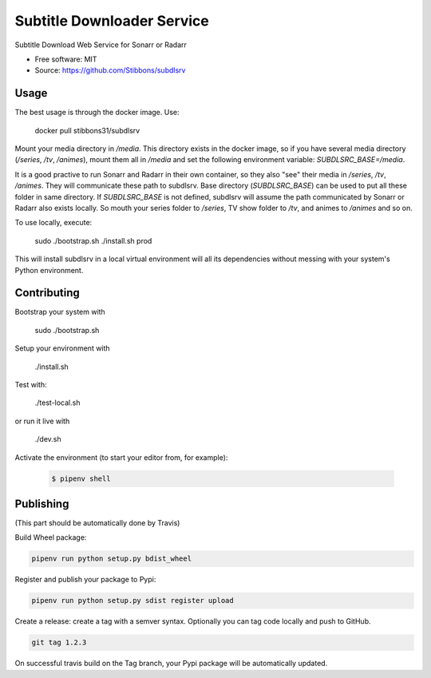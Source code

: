 ===========================
Subtitle Downloader Service
===========================

.. image:: https://travis-ci.org/Stibbons/subdlsrv.svg?branch=master
    :target: https://travis-ci.org/Stibbons/subdlsrv
.. image:: https://pyup.io/repos/github/Stibbons/subdlsrv/shield.svg
     :target: https://pyup.io/repos/github/Stibbons/subdlsrv/
     :alt: Updates
.. image:: https://coveralls.io/repos/github/Stibbons/subdlsrv/badge.svg
   :target: https://coveralls.io/github/Stibbons/subdlsrv
.. image:: https://badge.fury.io/py/subdlsrv.svg
   :target: https://pypi.python.org/pypi/subdlsrv/
   :alt: Pypi package
.. image:: https://img.shields.io/badge/license-MIT-blue.svg
   :target: ./LICENSE
   :alt: MIT licensed

Subtitle Download Web Service for Sonarr or Radarr

* Free software: MIT
* Source: https://github.com/Stibbons/subdlsrv


Usage
-----

The best usage is through the docker image. Use:

    docker pull stibbons31/subdlsrv

Mount your media directory in `/media`. This directory exists in the docker image, so if you have
several media directory (`/series`, `/tv`, `/animes`), mount them all in `/media` and set the
following environment variable: `SUBDLSRC_BASE=/media`.

It is a good practive to run Sonarr and Radarr in their own container, so they also "see" their
media in `/series`, `/tv`, `/animes`. They will communicate these path to subdlsrv. Base directory
(`SUBDLSRC_BASE`) can be used to put all these folder in same directory. If `SUBDLSRC_BASE` is not
defined, subdlsrv will assume the path communicated by Sonarr or Radarr also exists locally. So
mouth your series folder to `/series`, TV show folder to `/tv`, and animes to `/animes` and so  on.

To use locally, execute:

    sudo ./bootstrap.sh
    ./install.sh prod

This will install subdlsrv in a local virtual environment will all its dependencies without messing
with your system's Python environment.

Contributing
------------

Bootstrap your system with

    sudo ./bootstrap.sh

Setup your environment with

    ./install.sh

Test with:

    ./test-local.sh

or run it live with

    ./dev.sh

Activate the environment (to start your editor from, for example):

    .. code-block:: bash

        $ pipenv shell

Publishing
----------

(This part should be automatically done by Travis)

Build Wheel package:

.. code-block:: bash

    pipenv run python setup.py bdist_wheel


Register and publish your package to Pypi:

.. code-block:: bash

    pipenv run python setup.py sdist register upload

Create a release: create a tag with a semver syntax. Optionally you can tag code locally and push
to GitHub.

.. code-block:: bash

    git tag 1.2.3

On successful travis build on the Tag branch, your Pypi package will be automatically updated.
